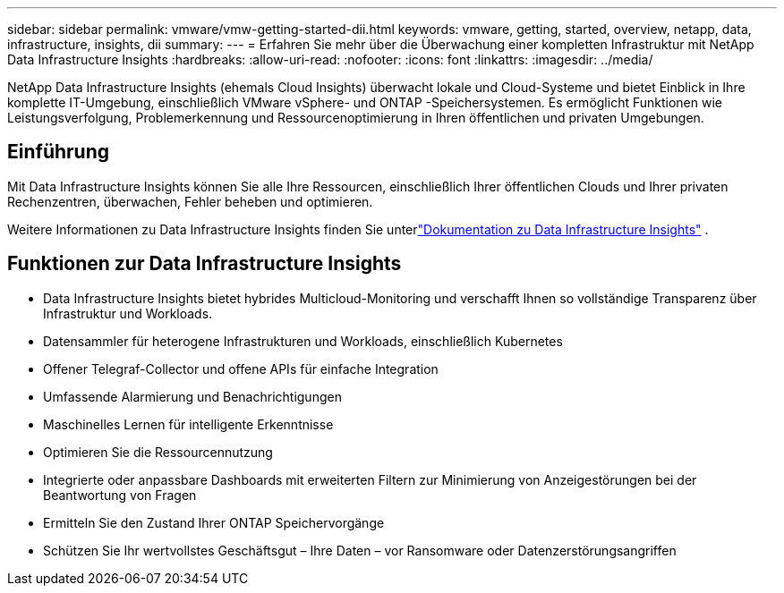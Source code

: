---
sidebar: sidebar 
permalink: vmware/vmw-getting-started-dii.html 
keywords: vmware, getting, started, overview, netapp, data, infrastructure, insights, dii 
summary:  
---
= Erfahren Sie mehr über die Überwachung einer kompletten Infrastruktur mit NetApp Data Infrastructure Insights
:hardbreaks:
:allow-uri-read: 
:nofooter: 
:icons: font
:linkattrs: 
:imagesdir: ../media/


[role="lead"]
NetApp Data Infrastructure Insights (ehemals Cloud Insights) überwacht lokale und Cloud-Systeme und bietet Einblick in Ihre komplette IT-Umgebung, einschließlich VMware vSphere- und ONTAP -Speichersystemen.  Es ermöglicht Funktionen wie Leistungsverfolgung, Problemerkennung und Ressourcenoptimierung in Ihren öffentlichen und privaten Umgebungen.



== Einführung

Mit Data Infrastructure Insights können Sie alle Ihre Ressourcen, einschließlich Ihrer öffentlichen Clouds und Ihrer privaten Rechenzentren, überwachen, Fehler beheben und optimieren.

Weitere Informationen zu Data Infrastructure Insights finden Sie unterlink:https://docs.netapp.com/us-en/data-infrastructure-insights/index.html["Dokumentation zu Data Infrastructure Insights"] .



== Funktionen zur Data Infrastructure Insights

* Data Infrastructure Insights bietet hybrides Multicloud-Monitoring und verschafft Ihnen so vollständige Transparenz über Infrastruktur und Workloads.
* Datensammler für heterogene Infrastrukturen und Workloads, einschließlich Kubernetes
* Offener Telegraf-Collector und offene APIs für einfache Integration
* Umfassende Alarmierung und Benachrichtigungen
* Maschinelles Lernen für intelligente Erkenntnisse
* Optimieren Sie die Ressourcennutzung
* Integrierte oder anpassbare Dashboards mit erweiterten Filtern zur Minimierung von Anzeigestörungen bei der Beantwortung von Fragen
* Ermitteln Sie den Zustand Ihrer ONTAP Speichervorgänge 
* Schützen Sie Ihr wertvollstes Geschäftsgut – Ihre Daten – vor Ransomware oder Datenzerstörungsangriffen

